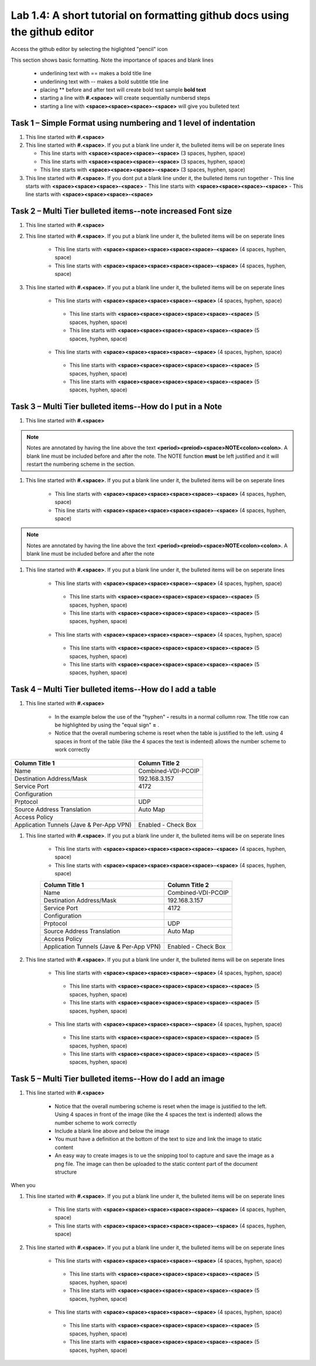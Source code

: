 

Lab 1.4: A short tutorial on formatting github docs using the github editor
==================================
Access the github editor by selecting the higlighted "pencil" icon 

|image401|

This section shows basic formatting. Note the importance of spaces and blank lines

   - underlining text with ==  makes a bold title line
   - underlining text with --  makes a bold subtitle title line
   - placing ** before and after text will create bold text  sample **bold text**
   - starting a line with **#.<space>** will create sequentially numbersd steps
   - starting a line with **<space><space><space>-<space>** will give you bulleted text

Task 1 – Simple Format using numbering and 1 level of indentation
-----------------------------------------------------------

#. This line started with  **#.<space>**

#. This line started with  **#.<space>**. If you put a blank line under it, the bulleted items will be on seperate lines

   - This line starts with **<space><space><space>-<space>** (3 spaces, hyphen, space)
   - This line starts with **<space><space><space>-<space>** (3 spaces, hyphen, space)
   - This line starts with **<space><space><space>-<space>** (3 spaces, hyphen, space)

#. This line started with  **#.<space>**. If you  dont put a blank line under it, the bulleted items run together
   - This line starts with **<space><space><space>-<space>**
   - This line starts with **<space><space><space>-<space>**
   - This line starts with **<space><space><space>-<space>**

Task 2 – Multi Tier bulleted items--note increased Font size
-----------------------------------------------------------

#. This line started with  **#.<space>**

#. This line started with  **#.<space>**. If you put a blank line under it, the bulleted items will be on seperate lines

    - This line starts with **<space><space><space><space><space>-<space>** (4 spaces, hyphen, space)
    - This line starts with **<space><space><space><space><space>-<space>** (4 spaces, hyphen, space)

#. This line started with  **#.<space>**. If you put a blank line under it, the bulleted items will be on seperate lines

    - This line starts with **<space><space><space><space>-<space>** (4 spaces, hyphen, space)
     - This line starts with **<space><space><space><space><space>-<space>** (5 spaces, hyphen, space)
     - This line starts with **<space><space><space><space><space>-<space>** (5 spaces, hyphen, space)
    - This line starts with **<space><space><space><space>-<space>** (4 spaces, hyphen, space)
     - This line starts with **<space><space><space><space><space>-<space>** (5 spaces, hyphen, space)
     - This line starts with **<space><space><space><space><space>-<space>** (5 spaces, hyphen, space)
     
Task 3 – Multi Tier bulleted items--How do I put in a Note
-----------------------------------------------------------

#. This line started with  **#.<space>**

.. NOTE::
	 Notes are annotated by having the line above the text **<period><preiod><space>NOTE<colon><colon>**. A blank line must be included before and after the note. The NOTE function **must** be left justified and it will restart the numbering scheme in the section. 

#. This line started with  **#.<space>**. If you put a blank line under it, the bulleted items will be on seperate lines

    - This line starts with **<space><space><space><space><space>-<space>** (4 spaces, hyphen, space)
    - This line starts with **<space><space><space><space><space>-<space>** (4 spaces, hyphen, space)
    
.. NOTE::
	 Notes are annotated by having the line above the text **<period><preiod><space>NOTE<colon><colon>**. A blank line must be included before and after the note

#. This line started with  **#.<space>**. If you put a blank line under it, the bulleted items will be on seperate lines

    - This line starts with **<space><space><space><space>-<space>** (4 spaces, hyphen, space)
     - This line starts with **<space><space><space><space><space>-<space>** (5 spaces, hyphen, space)
     - This line starts with **<space><space><space><space><space>-<space>** (5 spaces, hyphen, space)
    - This line starts with **<space><space><space><space>-<space>** (4 spaces, hyphen, space)
     - This line starts with **<space><space><space><space><space>-<space>** (5 spaces, hyphen, space)
     - This line starts with **<space><space><space><space><space>-<space>** (5 spaces, hyphen, space)     

Task 4 – Multi Tier bulleted items--How do I add a table
-----------------------------------------------------------

#. This line started with  **#.<space>**

    - In the example below the use of the "hyphen" **-** results in a normal collumn row. The title row can be highlighted by using the "equal sign" **=** .   
    - Notice that the overall numbering scheme is reset when the table is justified to the left. using 4 spaces in front of the table (like the 4 spaces the text is indented) allows the number scheme to work correctly

+--------------------------------------------+-----------------------------+
|Column Title 1                              |Column Title 2               |
+============================================+=============================+
|Name                                        | Combined-VDI-PCOIP          |
+--------------------------------------------+-----------------------------+
|Destination Address/Mask                    | 192.168.3.157               |
+--------------------------------------------+-----------------------------+
|Service Port                                | 4172                        +
+--------------------------------------------+-----------------------------+
|Configuration                               |                             |
+--------------------------------------------+-----------------------------+
|Prptocol                                    | UDP                         |
+--------------------------------------------+-----------------------------+
|Source Address Translation                  | Auto Map                    |
+--------------------------------------------+-----------------------------+
|Access Policy                               |                             |
+--------------------------------------------+-----------------------------+
|Application Tunnels (Jave & Per-App VPN)    | Enabled - Check Box         |
+--------------------------------------------+-----------------------------+

#. This line started with  **#.<space>**. If you put a blank line under it, the bulleted items will be on seperate lines

    - This line starts with **<space><space><space><space><space>-<space>** (4 spaces, hyphen, space)
    - This line starts with **<space><space><space><space><space>-<space>** (4 spaces, hyphen, space)

    +--------------------------------------------+-----------------------------+
    |Column Title 1                              |Column Title 2               |
    +============================================+=============================+
    |Name                                        | Combined-VDI-PCOIP          |
    +--------------------------------------------+-----------------------------+
    |Destination Address/Mask                    | 192.168.3.157               |
    +--------------------------------------------+-----------------------------+
    |Service Port                                | 4172                        +
    +--------------------------------------------+-----------------------------+
    |Configuration                               |                             |
    +--------------------------------------------+-----------------------------+
    |Prptocol                                    | UDP                         |
    +--------------------------------------------+-----------------------------+
    |Source Address Translation                  | Auto Map                    |
    +--------------------------------------------+-----------------------------+
    |Access Policy                               |                             |
    +--------------------------------------------+-----------------------------+
    |Application Tunnels (Jave & Per-App VPN)    | Enabled - Check Box         |
    +--------------------------------------------+-----------------------------+

#. This line started with  **#.<space>**. If you put a blank line under it, the bulleted items will be on seperate lines

    - This line starts with **<space><space><space><space>-<space>** (4 spaces, hyphen, space)
     - This line starts with **<space><space><space><space><space>-<space>** (5 spaces, hyphen, space)
     - This line starts with **<space><space><space><space><space>-<space>** (5 spaces, hyphen, space)
    - This line starts with **<space><space><space><space>-<space>** (4 spaces, hyphen, space)
     - This line starts with **<space><space><space><space><space>-<space>** (5 spaces, hyphen, space)
     - This line starts with **<space><space><space><space><space>-<space>** (5 spaces, hyphen, space)


Task 5 – Multi Tier bulleted items--How do I add an image
-----------------------------------------------------------

#. This line started with  **#.<space>**

 |image301|
 
    - Notice that the overall numbering scheme is reset when the image is justified to the left. Using 4 spaces in front of the image (like the 4 spaces the text is indented) allows the number scheme to work correctly
    - Include a blank line above and below the image
    - You must have a definition at the bottom of the text to size and link the image to static content
    - An easy way to create images is to ue the snipping tool to capture and save the image as a png file. The image can then be uploaded to the static content part of the document structure 



When you 

#. This line started with  **#.<space>**. If you put a blank line under it, the bulleted items will be on seperate lines

    - This line starts with **<space><space><space><space><space>-<space>** (4 spaces, hyphen, space)
    - This line starts with **<space><space><space><space><space>-<space>** (4 spaces, hyphen, space)
    
   |image302|

#. This line started with  **#.<space>**. If you put a blank line under it, the bulleted items will be on seperate lines

    - This line starts with **<space><space><space><space>-<space>** (4 spaces, hyphen, space)
     - This line starts with **<space><space><space><space><space>-<space>** (5 spaces, hyphen, space)
     - This line starts with **<space><space><space><space><space>-<space>** (5 spaces, hyphen, space)
    - This line starts with **<space><space><space><space>-<space>** (4 spaces, hyphen, space)
     - This line starts with **<space><space><space><space><space>-<space>** (5 spaces, hyphen, space)
     - This line starts with **<space><space><space><space><space>-<space>** (5 spaces, hyphen, space)



.. |image3| image:: /_static/class1/image3.png
   :width: 3.58333in
   :height: 4.96875in
.. |image301| image:: /_static/class1/image301.png
   :width: 6.25126in
   :height: 3.65672in
.. |image302| image:: /_static/class1/image302.png
   :width: 6.25126in
   :height: 3.65672in
.. |image401| image:: /_static/class1/image401.png
   :width: 6.25126in
   :height: 3.65672in

